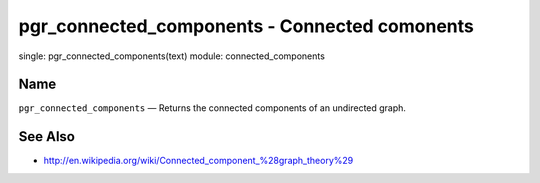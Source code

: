 .. 
   ****************************************************************************
    pgRouting Manual
    Copyright(c) pgRouting Contributors

    This documentation is licensed under a Creative Commons Attribution-Share  
    Alike 3.0 License: http://creativecommons.org/licenses/by-sa/3.0/
   ****************************************************************************

.. _pgr_connected_components:

pgr_connected_components - Connected comonents
===============================================================================

.. index:: 
single: pgr_connected_components(text)
module: connected_components

Name
-------------------------------------------------------------------------------

``pgr_connected_components`` — Returns the connected components of an undirected graph.


See Also
-------------------------------------------------------------------------------

* http://en.wikipedia.org/wiki/Connected_component_%28graph_theory%29
